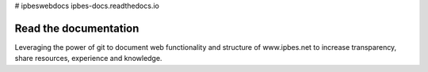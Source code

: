 # ipbeswebdocs ipbes-docs.readthedocs.io

Read the documentation
===========================

Leveraging the power of git to document web functionality and structure of www.ipbes.net to increase transparency, share resources, experience and knowledge. 
